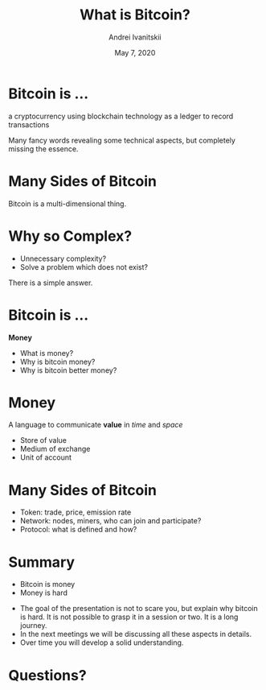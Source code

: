 #+STARTUP: hidestars

#+TITLE: What is Bitcoin?
#+AUTHOR: Andrei Ivanitskii
#+DATE: May 7, 2020

#+REVEAL_ROOT: ../ext/reveal.js-3.9.2/
#+REVEAL_THEME: moon
#+REVEAL_EXTRA_CSS: ../ext/custom.css
#+REVEAL_TITLE_SLIDE: ../ext/title-slide.html

#+OPTIONS: num:t toc:nil reveal_history:t


* Bitcoin is ...
#+ATTR_REVEAL: :frag (appear)
a cryptocurrency using blockchain technology as a ledger to record transactions
#+BEGIN_NOTES
Many fancy words revealing some technical aspects, but completely missing the essence.
#+END_NOTES
* Many Sides of Bitcoin
#+REVEAL_HTML: <img src="imgs/many-sides-of-bitcoin.png" height="500" class="fragment appear" />
#+BEGIN_NOTES
Bitcoin is a multi-dimensional thing.
#+END_NOTES
* Why so Complex?
  - Unnecessary complexity?
  - Solve a problem which does not exist?
#+BEGIN_NOTES
There is a simple answer.
#+END_NOTES
* Bitcoin is ...
#+ATTR_REVEAL: :frag (appear)
*Money*
  #+ATTR_REVEAL: :frag (appear)
  - What is money?
  - Why is bitcoin money?
  - Why is bitcoin better money?
* Money
#+ATTR_REVEAL: :frag (appear)
A language to communicate *value* in /time/ and /space/
  #+ATTR_REVEAL: :frag (appear)
  - Store of value
  - Medium of exchange
  - Unit of account
* Many Sides of Bitcoin
#+REVEAL_HTML: <img src="imgs/token-network-protocol.png" height="500" />
#+BEGIN_NOTES
 - Token: trade, price, emission rate
 - Network: nodes, miners, who can join and participate?
 - Protocol: what is defined and how?
#+END_NOTES
* Summary
  - Bitcoin is money
  - Money is hard
#+BEGIN_NOTES
 - The goal of the presentation is not to scare you, but explain why bitcoin is hard.
   It is not possible to grasp it in a session or two.
   It is a long journey.
 - In the next meetings we will be discussing all these aspects in details.
 - Over time you will develop a solid understanding.
#+END_NOTES
* Questions?
